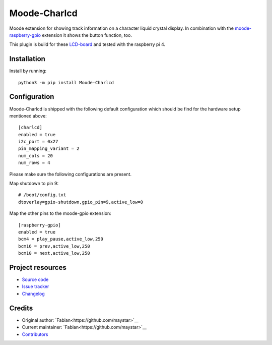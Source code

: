 ****************************
Moode-Charlcd
****************************

.. image:: https://img.shields.io/pypi/v/Moode-Charlcd
    :target: https://pypi.org/project/Moode-Charlcd/
    :alt: Latest PyPI version

.. image:: https://img.shields.io/github/workflow/status/maystar/moode-charlcd/CI
    :target: https://github.com/maystar/moode-charlcd/actions
    :alt: CI build status

.. image:: https://img.shields.io/codecov/c/gh/maystar/moode-charlcd
    :target: https://codecov.io/gh/maystar/moode-charlcd
    :alt: Test coverage

Moode extension for showing track information on a character liquid crystal display.
In combination with the `moode-raspberry-gpio <https://github.com/pimoroni/moode-raspberry-gpio>`_
extension it shows the button function, too.

This plugin is build for these `LCD-board <https://www.joy-it.net/de/products/RB-LCD-20x4>`_ and tested
with the raspberry pi 4.

.. image:: doc/raspi-with-charlcd.jpg
    :alt: Raspberry Pi 4 with LCD in Lego-Case

Installation
============

Install by running::

    python3 -m pip install Moode-Charlcd


Configuration
=============

Moode-Charlcd is shipped with the following default configuration
which should be find for the hardware setup mentioned above::

    [charlcd]
    enabled = true
    i2c_port = 0x27
    pin_mapping_variant = 2
    num_cols = 20
    num_rows = 4

Please make sure the following configurations are present.

Map shutdown to pin 9::

    # /boot/config.txt
    dtoverlay=gpio-shutdown,gpio_pin=9,active_low=0

Map the other pins to the moode-gpio extension::

    [raspberry-gpio]
    enabled = true
    bcm4 = play_pause,active_low,250
    bcm16 = prev,active_low,250
    bcm10 = next,active_low,250


Project resources
=================

- `Source code <https://github.com/maystar/moode-charlcd>`_
- `Issue tracker <https://github.com/maystar/moode-charlcd/issues>`_
- `Changelog <https://github.com/maystar/moode-charlcd/blob/master/CHANGELOG.rst>`_


Credits
=======

- Original author: `Fabian<https://github.com/maystar>`__
- Current maintainer: `Fabian<https://github.com/maystar>`__
- `Contributors <https://github.com/maystar/moode-charlcd/graphs/contributors>`_
